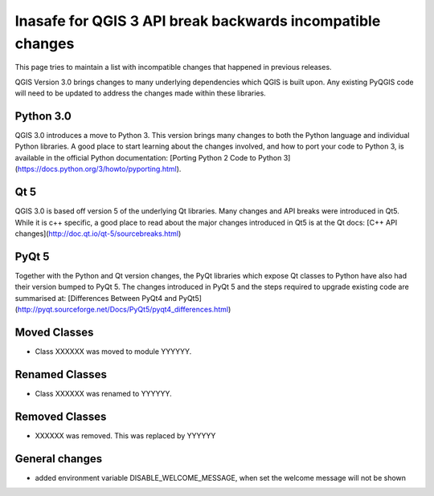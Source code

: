 Inasafe for QGIS 3 API break backwards incompatible changes
===========================================================


This page tries to maintain a list with incompatible changes that happened in previous releases.


QGIS Version 3.0 brings changes to many underlying dependencies which QGIS is built upon. Any existing PyQGIS code will
need to be updated to address the changes made within these libraries.

Python 3.0
----------

QGIS 3.0 introduces a move to Python 3. This version brings many changes to both the Python language and individual Python
libraries. A good place to start learning about the changes involved, and how to port your code to Python 3, is available
in the official Python documentation: [Porting Python 2 Code to Python 3](https://docs.python.org/3/howto/pyporting.html).

Qt 5
----

QGIS 3.0 is based off version 5 of the underlying Qt libraries. Many changes and API breaks were introduced in Qt5. While
it is c++ specific, a good place to read about the major changes introduced in Qt5 is at the Qt docs:
[C++ API changes](http://doc.qt.io/qt-5/sourcebreaks.html)


PyQt 5
------

Together with the Python and Qt version changes, the PyQt libraries which expose Qt classes to Python have also had their
version bumped to PyQt 5. The changes introduced in PyQt 5 and the steps required to upgrade existing code are summarised at:
[Differences Between PyQt4 and PyQt5](http://pyqt.sourceforge.net/Docs/PyQt5/pyqt4_differences.html)


Moved Classes
-------------

- Class XXXXXX was moved to module YYYYYY.


Renamed Classes
---------------

- Class XXXXXX was renamed to YYYYYY.


Removed Classes
---------------

- XXXXXX was removed. This was replaced by YYYYYY



General changes
---------------


- added environment variable DISABLE_WELCOME_MESSAGE, when set the welcome message will not be shown
